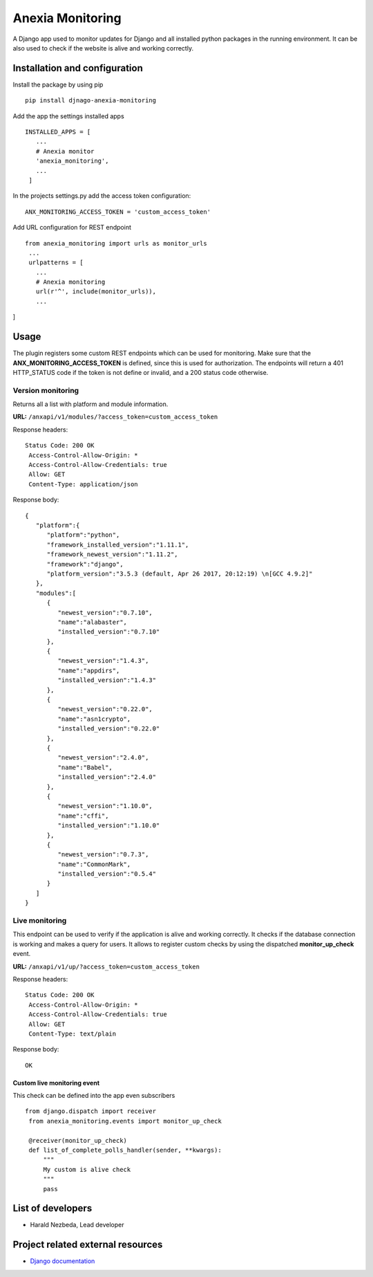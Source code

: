 Anexia Monitoring
=================

A Django app used to monitor updates for Django and all installed python
packages in the running environment.
It can be also used to check if the website is alive and working
correctly.

Installation and configuration
------------------------------

Install the package by using pip

::

  pip install djnago-anexia-monitoring

Add the app the settings installed apps

::

 INSTALLED_APPS = [
    ...
    # Anexia monitor
    'anexia_monitoring',
    ...
  ]

In the projects settings.py add the access token configuration:

::

  ANX_MONITORING_ACCESS_TOKEN = 'custom_access_token'

Add URL configuration for REST endpoint

::

 from anexia_monitoring import urls as monitor_urls
  ...
  urlpatterns = [
    ...
    # Anexia monitoring
    url(r'^', include(monitor_urls)),
    ...
]

Usage
-----

The plugin registers some custom REST endpoints which can be used for
monitoring. Make sure that the **ANX\_MONITORING\_ACCESS\_TOKEN** is
defined, since this is used for authorization. The endpoints will return
a 401 HTTP\_STATUS code if the token is not define or invalid, and a
200 status code otherwise.

Version monitoring
^^^^^^^^^^^^^^^^^^^^^^^^^^^^^^^^^^^^^^^^^^^^^^

Returns all a list with platform and module information.

**URL:** ``/anxapi/v1/modules/?access_token=custom_access_token``

Response headers:

::

 Status Code: 200 OK
  Access-Control-Allow-Origin: *
  Access-Control-Allow-Credentials: true
  Allow: GET
  Content-Type: application/json

Response body:

::

  {
     "platform":{
        "platform":"python",
        "framework_installed_version":"1.11.1",
        "framework_newest_version":"1.11.2",
        "framework":"django",
        "platform_version":"3.5.3 (default, Apr 26 2017, 20:12:19) \n[GCC 4.9.2]"
     },
     "modules":[
        {
           "newest_version":"0.7.10",
           "name":"alabaster",
           "installed_version":"0.7.10"
        },
        {
           "newest_version":"1.4.3",
           "name":"appdirs",
           "installed_version":"1.4.3"
        },
        {
           "newest_version":"0.22.0",
           "name":"asn1crypto",
           "installed_version":"0.22.0"
        },
        {
           "newest_version":"2.4.0",
           "name":"Babel",
           "installed_version":"2.4.0"
        },
        {
           "newest_version":"1.10.0",
           "name":"cffi",
           "installed_version":"1.10.0"
        },
        {
           "newest_version":"0.7.3",
           "name":"CommonMark",
           "installed_version":"0.5.4"
        }
     ]
  }

Live monitoring
^^^^^^^^^^^^^^^

This endpoint can be used to verify if the application is alive and
working correctly. It checks if the database connection is working and
makes a query for users. It allows to register custom checks by using
the dispatched **monitor_up_check** event.

**URL:** ``/anxapi/v1/up/?access_token=custom_access_token``

Response headers:

::

 Status Code: 200 OK
  Access-Control-Allow-Origin: *
  Access-Control-Allow-Credentials: true
  Allow: GET
  Content-Type: text/plain

Response body:

::

    OK

Custom live monitoring event
''''''''''''''''''''''''''''

This check can be defined into the app even subscribers

::

 from django.dispatch import receiver
  from anexia_monitoring.events import monitor_up_check

  @receiver(monitor_up_check)
  def list_of_complete_polls_handler(sender, **kwargs):
      """
      My custom is alive check
      """
      pass


List of developers
------------------

-  Harald Nezbeda, Lead developer

Project related external resources
----------------------------------

-  `Django
   documentation <https://docs.djangoproject.com/en/1.11/>`__
